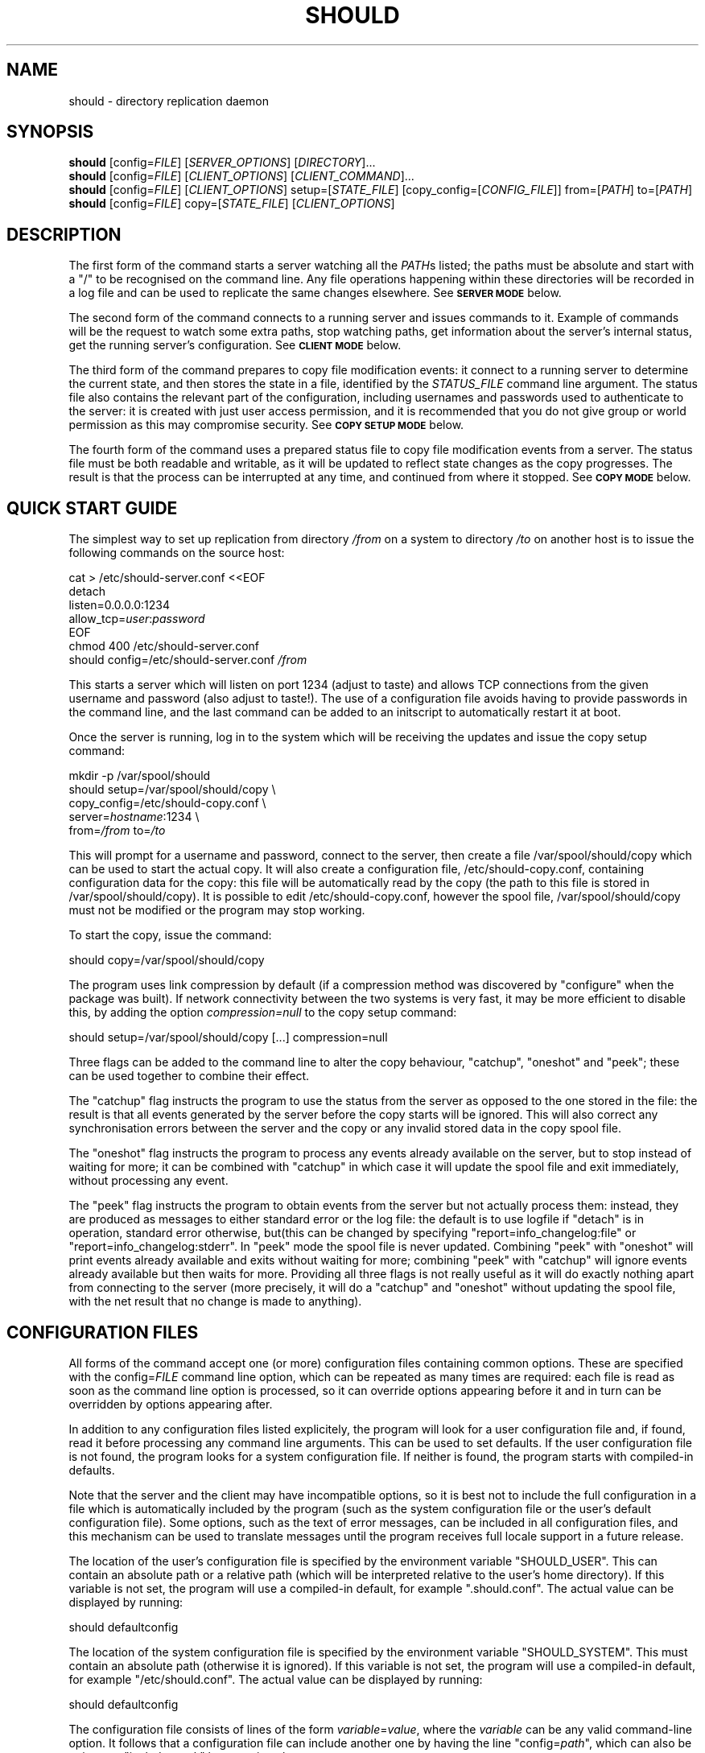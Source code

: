 .TH SHOULD "1" "November 2009" "Should" "User Commands"
\" two definitions borrowed from pod2man
.de Vb \" Begin verbatim text
.ft CW
.nf
.ne \\$1
..
.de Ve \" End verbatim text
.ft R
.fi
..
.SH NAME
should \- directory replication daemon
.SH SYNOPSIS
.B should
[config=\fIFILE\fR]
[\fISERVER_OPTIONS\fR]
[\fIDIRECTORY\fR]...
.br
.B should
[config=\fIFILE\fR]
[\fICLIENT_OPTIONS\fR]
[\fICLIENT_COMMAND\fR]...
.br
.B should
[config=\fIFILE\fR]
[\fICLIENT_OPTIONS\fR]
setup=[\fISTATE_FILE\fR]
[copy_config=[\fICONFIG_FILE\fR]]
from=[\fIPATH\fR]
to=[\fIPATH\fR]
.br
.B should
[config=\fIFILE\fR]
copy=[\fISTATE_FILE\fR]
[\fICLIENT_OPTIONS\fR]
.SH DESCRIPTION
.PP
The first form of the command starts a server watching all the \fIPATH\fRs
listed; the paths must be absolute and start with a "/" to be recognised on
the command line. Any file operations happening within these directories will
be recorded in a log file and can be used to replicate the same changes
elsewhere. See
.SM
.B SERVER MODE
below.
.PP
The second form of the command connects to a running server and issues
commands to it. Example of commands will be the request to watch some extra
paths, stop watching paths, get information about the server's internal
status, get the running server's configuration. See
.SM
.B CLIENT MODE
below.
.PP
The third form of the command prepares to copy file modification events:
it connect to a running server to determine the current state, and then
stores the state in a file, identified by the \fISTATUS_FILE\fR command
line argument. The status file also contains the relevant part of the
configuration, including usernames and passwords used to authenticate
to the server: it is created with just user access permission, and
it is recommended that you do not give group or world permission as
this may compromise security. See
.SM
.B COPY SETUP MODE
below.
.PP
The fourth form of the command uses a prepared status file to copy
file modification events from a server. The status file must be both
readable and writable, as it will be updated to reflect state changes
as the copy progresses. The result is that the process can be interrupted
at any time, and continued from where it stopped. See
.SM
.B COPY MODE
below.
.PP
.SH QUICK START GUIDE
The simplest way to set up replication from directory \fI/from\fR on a
system to directory \fI/to\fR on another host is to issue the following
commands on the source host:
.PP
.Vb 1
\&    cat > /etc/should-server.conf <<EOF
\&    detach
\&    listen=0.0.0.0:1234
\&    allow_tcp=\fIuser\fR:\fIpassword\fR
\&    EOF
\&    chmod 400 /etc/should-server.conf
\&    should config=/etc/should-server.conf \fI/from\fR
.Ve
.PP
This starts a server which will listen on port 1234 (adjust to taste)
and allows TCP connections from the given username and password (also
adjust to taste!). The use of a configuration file avoids having to
provide passwords in the command line, and the last command can be
added to an initscript to automatically restart it at boot.
.PP
Once the server is running, log in to the system which will be
receiving the updates and issue the copy setup command:
.PP
.Vb 1
\&    mkdir -p /var/spool/should
\&    should setup=/var/spool/should/copy \\
\&           copy_config=/etc/should-copy.conf \\
\&           server=\fIhostname\fR:1234 \\
\&           from=\fI/from\fR to=\fI/to\fR
.Ve
.PP
This will prompt for a username and password, connect to the server, then
create a file /var/spool/should/copy which can be used to start the actual
copy. It will also create a configuration file, /etc/should-copy.conf,
containing configuration data for the copy: this file will be automatically
read by the copy (the path to this file is stored in /var/spool/should/copy).
It is possible to edit /etc/should-copy.conf, however the spool file,
/var/spool/should/copy must not be modified or the program may stop working.
.PP
To start the copy, issue the command:
.PP
.Vb 1
\&    should copy=/var/spool/should/copy
.Ve
.PP
The program uses link compression by default (if a compression method
was discovered by "configure" when the package was built). If network
connectivity between the two systems is very fast, it may be more efficient
to disable this, by adding the option \fIcompression=null\fR to the copy
setup command:
.PP
.Vb 1
\&    should setup=/var/spool/should/copy [...] compression=null
.Ve
.PP
Three flags can be added to the command line to alter the copy behaviour,
"catchup", "oneshot" and "peek"; these can be used together to combine their
effect.
.PP
The "catchup" flag instructs the program to use the status from the server
as opposed to the one stored in the file: the result is that all events
generated by the server before the copy starts will be ignored. This will
also correct any synchronisation errors between the server and the copy or
any invalid stored data in the copy spool file.
.PP
The "oneshot" flag instructs the program to process any events already
available on the server, but to stop instead of waiting for more; it can
be combined with "catchup" in which case it will update the spool file
and exit immediately, without processing any event.
.PP
The "peek" flag instructs the program to obtain events from the server but
not actually process them: instead, they are produced as messages to either
standard error or the log file: the default is to use logfile if "detach" is
in operation, standard error otherwise, but(this can be changed by specifying
"report=info_changelog:file" or "report=info_changelog:stderr".  In "peek"
mode the spool file is never updated.  Combining "peek" with "oneshot" will
print events already available and exits without waiting for more; combining
"peek" with "catchup" will ignore events already available but then waits for
more. Providing all three flags is not really useful as it will do exactly
nothing apart from connecting to the server (more precisely, it will do a
"catchup" and "oneshot" without updating the spool file, with the net result
that no change is made to anything).
.SH CONFIGURATION FILES
All forms of the command accept one (or more) configuration files
containing common options. These are specified with the
config=\fIFILE\fR command line option, which can be repeated as
many times are required: each file is read as soon as the command
line option is processed, so it can override options appearing before
it and in turn can be overridden by options appearing after.
.PP
In addition to any configuration files listed explicitely, the program
will look for a user configuration file and, if found, read it
before processing any command line arguments. This can be used to
set defaults. If the user configuration file is not found, the program
looks for a system configuration file. If neither is found, the program
starts with compiled-in defaults.
.PP
Note that the server and the client may have incompatible options, so it is
best not to include the full configuration in a file which is automatically
included by the program (such as the system configuration file or the user's
default configuration file). Some options, such as the text of error messages,
can be included in all configuration files, and this mechanism can be used
to translate messages until the program receives full locale support in a future
release.
.PP
The location of the user's configuration file is specified by the
environment variable "SHOULD_USER". This can contain an absolute path
or a relative path (which will be interpreted relative to the user's
home directory). If this variable is not set, the program will use
a compiled-in default, for example ".should.conf". The actual value
can be displayed by running:
.PP
.Vb 1
\&    should defaultconfig
.Ve
.PP
The location of the system configuration file is specified by the
environment variable "SHOULD_SYSTEM". This must contain an absolute path
(otherwise it is ignored). If this variable is not set, the program will
use a compiled-in default, for example "/etc/should.conf". The actual value
can be displayed by running:
.PP
.Vb 1
\&    should defaultconfig
.Ve
.PP
The configuration file consists of lines of the form
\fIvariable\fR=\fIvalue\fR, where the \fIvariable\fR can be any valid
command-line option. It follows that a configuration file can include
another one by having the line "config=\fIpath\fR", which can also be
written as "include=\fIpath\fR" because it makes more sense.
.PP
Blank lines, and lines starting with "#", are ignored in a configuration
file.
.PP
To see the current server's configuration, issue the command:
.PP
.Vb 1
\&    should serverconfig [server=\fIhostname\fR:\fIport\fR]
.Ve
.PP
This will connect to a running server and obtain the current configuration.
The output can be redirected to a file and used as configuration to start
the server. Similarly, to see the configuration used by the client, after
taking into account compiled-in defaults and configuration specified on
the command line, issue the command:
.PP
.Vb 1
\&    should [config=\fIfile\fR] [\fIOPTIONS\fR] printconfig
.Ve
.PP
again, redirect the standard output to a file to create a configuration file
for the client.
.PP
Full details of configuration files are provided in the
.BR should.conf(5)
manpage.
.SH SERVER MODE
When the program runs without any client commands, it default to starting
a server, listening for local Unix domain connections only.
The following server options can be added to the command line
(or a configuration file) to control its behaviour:
.TP
start
The default is to start a server, however allowing the option to be
specified explicitely may make it easier to construct an init script
for should. It also produces an error if used in combination with a
client-only option.
.TP
name=\fINAME\fR
Used to construct default values for some of the other options.
Intended to be used by init scripts which start more than one copy
of the program, to give distinct sets of path names to each copy.
The default is "server" when the program is operating in server mode,
and "copy" when it is operating in copy mode.
.TP
logfile=\fI/PATH\fR
The location of the log file, if the server is running in detach
mode (if not, it will use the standard error); the default value
depends on compiled-in defaults, and also whether the user
has superuser access: the command:
.Vb 1
\&    should defaultlogfile
.Ve
prints the compiled-in default.
.TP
eventdir=\fI/PATH\fR
The directory where the server will keep its event files, ready
to send them to clients; the default value
depends on compiled-in defaults, and also whether the user
has superuser access: the command:
.Vb 1
\&    should defaulteventdir
.Ve
prints the compiled-in default.
.TP
listen=\fI/PATH\fR
The server always listens on a Unix domain socket, the location of
which depends on compiled-in defaults, and also whether the user
has superuser access; this option allows to specify a path to the
socket instead of using the default; used more than once, it allows
to listen on more than one socket. The command:
.Vb 1
\&    should defaultsocket [name=\fRNAME\fI]
.Ve
prints the compiled-in default path.
.TP
listen=\fIHOST\fR:\fIPORT\fR
Listen (TCP) on interface corresponding to \fIHOST\fR and on port \fIPORT\fR;
use "listen=0.0.0.0:\fIPORT\fR" or "listen=[::0]:\fIPORT\fR" to listen on
all IPv4 or IPv6 interfaces respectively; this option can be repeated to
listen on more than one port and/or more than one local interface. Note that
there are two forms of this option, with an absolute path or with a
host and port. If only absolute paths are used, or if this option is
omitted, the server will only listen on local Unix domain sockets.
.TP
allow_unix=\fINAME\fR[:\fIRESTRICTIONS\fR]
Allow Unix user \fINAME\fR to connect via Unix domain sockets. The optional
\fIRESTRICTIONS\fR specify what the user is allowed to do and using which
socket: by default, the user has full control and can connect via any socket.
The \fIRESTRICTIONS\fR is a comma-separated list; each element is either
the name of an action, as explained in
.SM
.B CLIENT MODE
below, or a condition in the form "socket=\fI/path\fR" which specifies that
the user must have connected via that socket (if the program is listening
on more than one). If more than one "socket" option is specified, the user
will be allowed to connect using any of the ones listed. This option can
be repeated to allow more than one user to connect, or to add to a user's
existing list of permitted actions and sockets.
.TP
allow_tcp=\fINAME\fR:\fIPASS\fR[:\fIRESTRICTIONS\fR]
Allow TCP connections authenticated with user name \fINAME\fR and 
password \fIPASS\fR. It is recommended to put this sort of configuration
in a file, rather than on the command line. The optional \fIRESTRICTIONS\fR
specify what the user is allowed to do, and where from: by default, the user
has full control and can connect from anywhere.
The \fIRESTRICTIONS\fR is a comma-separated list; each element is either
the name of an action, as explained in
.SM
.B CLIENT MODE
below, or an IPv4/IPv6 range in the form "host=\fIIP1\fR-\fIIP2\fR" or
"host=\fIIP\fR/\fIBITS\fR", which specifies that the user must have
connected from a matching host; an exclamation point before the range
means that access is forbidden from there. If more than one "host" option
is specified, the first one which matches will be used: for example,
"host=!192.168.5.0/24,host=192.168.0.0/16" allows access from any host
in 192.168.0.0/16, except for 192.168.5.0/24. The "allow_tcp" option
can be repeated to allow more than one user to connect, or to add to a
user's existing list of permitted actions and hosts.
.TP
detach
Detach from the terminal; this is the default if the program is
compiled without a shouldbox (aka extra debugging info).
.TP
nodetach
Don't detach from the terminal (this is the default if the program
is compiled with a shouldbox (aka extra debugging info).
.TP
skip_notice
Skips the copyright notice printed when the program's standard output
is a terminal. Use of this option does not allow you to claim that
you aren't aware of the notice, but it may be useful to reduce the
noise.
.TP
filter=\fIevents\fR
Only consider events which match: see
.SM
.B EVENT FILTERING
below.
.TP
\fI/path\fR
An absolute pathname specifies a directory to watch. Each path can be
followed by options refining the directory selection, as described in
.SM
.B DIRECTORY SELECTION
below. More than one path can be specified, however note that directory
selection options only apply to the last path which precedes them.
.PP
These are just the commonly used options. The program accepts a far
too large number of options, which are fully documented in the
.BR should.conf(5)
manpage.
.SH CLIENT MODE
In client mode, the program connects to a running server and executes
commands on it. At least one client command must be provided to specify
client mode.
.PP
The following options control how to connect to the server:
.TP
server=\fI/PATH\fR
Connect to the server using Unix domain socket \fI/PATH\fR. If no
"server" option is specified, the default is to assume "server=\fIdefault\fR",
where the default depends on whether the user has superuser access;
the command:
.Vb 1
\&    should defaultsocket
.Ve
prints the compiled-in default.
.TP
server=\fIHOST\fR:\fIPORT\fR
Use a TCP connection to the \fIHOST\fR and port \fIPORT\fR specified;
without this option, the program uses a local Unix domain connection.
.TP
tunnel="\fIcommand and arguments\fR"
See
.SM
.B TUNNELS
below.
.TP
remote_should="\fIcommand and arguments\fR"
See
.SM
.B TUNNELS
below.
.TP
user=\fINAME\fR
Identifies the user to the server, if a TCP connection is used (for
Unix domain connection, the user running the program is always used
for identification). If this option is not specified, and a TCP
connection is requested, the program will prompt for the username.
The username also determines what the client will be allowed to do,
depending on the actions listed in the server's "allow_unix" or
"allow_tcp" options.
.TP
password=\fISECRET\fR
Provides a password to the server, if a TCP connection is used.
If this option is not specified, and a TCP connection is requested,
the program will prompt for the password.
.TP
skip_notice
Skips the copyright notice printed when the program's standard output
is a terminal. Use of this option does not allow you to claim that
you aren't aware of the notice, but it may be useful to reduce the
noise.
.PP
These are just the commonly used options. The program accepts a far
too large number of options, which are fully documented in the
.BR should.conf(5)
manpage.
.PP
The following commands can be issued to the running server (if more
than one is specified, they are executed in the order listed in this
documentation, not in the order they are specified on the command line):
.TP
remove=\fI/path\fR
Asks the server to stop watching a directory to watch. This option can
be repeated as many times as necessary. The server must allow the
"remove" action for this to work.
.TP
add=\fI/path\fR
Asks the server to add a directory to watch; this command can be
followed by options refining the directory selection, as described in
.SM
.B DIRECTORY SELECTION
below. This command can be repeated to add more than one watch, however
note that directory selection options only apply to the last "add"
command which precedes them. The server must allow the "add" action
for this to work.
.TP
closelog
Asks the server to close and reopen its log file; this can be used
from a log rotation program. The server must allow the "closelog" action
for this to work.
.TP
rotatelog
Asks the server to rotate its log file (rename it with a suffix of ".1",
".2", etc.). The server must allow the "closelog" action for this to work.
.TP
purge=\fIDAYS\fR
Asks the server to remove any event log files older than the specified
number of days. Replication which requires older events will need to be
set up again manually, presumably after making the data consistent to
the server's. The server must allow the "purge" action for this to work.
.TP
status
Asks the server's status and prints a summary. The server must allow
the "status" action for this to work.
.TP
serverversion
Print the software version of the server. The server must allow the
"status" action for this to work.
.TP
pid
Print the server's process ID. The server must allow the
"status" action for this to work.
.TP
box
Print the contents of the server's shouldbox (which counts the number
of times a bit of code labelled "this shouldn't happen" is executed).
This only works if the server has been compiled with shouldbox support.
The server must allow the "status" action for this to work.
.TP
watches
Asks the server for the list of directories currently watched. This can
be a long list, including any directories specified when starting the
server or using "add", as well as their subdirectories. The list is
printed to the client's standard output. The server must allow the
"watches" action for this to work.
.TP
servercompress
Asks the server which compression methods it supports, and prints them
to standard output.
The server must allow the "getconf" or "read" action for this to work.
.TP
serverchecksums
Asks the server which checksum methods it supports, and prints them
to standard output.
The server must allow the "getconf" or "read" action for this to work.
.TP
dirsync=\fIpath\fR
Schedules a "dirsync"; the server must be running in copy mode, and
allow the "dirsync" action. The \fIpath\fR is relative to the "from"
and "to" directories.
.TP
update=\fIoption\fR[=\fIvalue\fR]
Updates the server's configuration. This has the same effect as restarting
the server and adding the option at the end of the command line, however
there is no downtime: on the other hand, not all options can be changed this
way. Operations in progress will use the old configuration, and operations
started after the update will use the new one. The server makes sure no parts
of it will use inconsistent configuration. This option can be repeated, in
which case the updates are all applied at the same time, and are all rejected
if one fails. See the
.BR should.conf(5)
manpage for a complete list of server configuration options.
The server must allow the "setconf" action for this to work.
.TP
serverconfig
Asks the server for its current configuration (if appropriate, as modified
while the server was running), and prints the result to standard output.
The server must allow the "getconf" action for this to work.
.TP
ls=\fI/path\fR
Asks the server for a directory listing and prints the result to standard
output. The main reason this exists is because "should" has been used
for remote backups on systems where no other access worked. This command
can be repeated to list more than one directory.
The server must allow the "read" action for this to work.
.TP
cp=\fI/path\fR
Copies a file from the server. This command must be repeated at least
twice (source, destination), and can be repeated more times (list
of sources, destination), in which case the last one must be a directory
on the client's host. ost of the copy setup options can be provided to
control how the copy works.
The server must allow the "read" action for this to work.
.TP
df=\fI/path\fR
Determines the disk free and used on the filesystem containing
\fI/path\fR on the server. This command can be repeated.
The server must allow the "read" action for this to work.
.TP
stop
Asks the server to close all files and all network connections and
exit. This could be used in initscripts etc.
The server must allow the "stop" action for this to work.
.SH COPY SETUP MODE
In copy setup mode, the client creates a "status file" to be used
for subsequent copy operations. The file contains information on
how to connect to the server as well as the current event file
number and the position within that file. The server must grant the
"read" and "status" actions to the client for copy mode to work.
.PP
Although a copy setup file looks like a normal configuration file, and it
is possible to edit it to change the options, there are some limitations.
In particular, the initial comment must be present, and the line containing
"end_state" as well as anything following it must be left unchanged as it
contains the program's checkpoint data. Also, the file should never be
modified with the program running. Since should 1.0.-3, the program will
add comments to this effect to the file.
.PP
The following options must always be specified:
.TP
setup=\fIPATH\fR
The status file to create. The \fIPATH\fR can be absolute or relative
(to the current directory), but the file must not already exist, as
the program will refuse to overwrite.
.TP
from=\fI/PATH\fR
The directory tree, on the server's side, which contains the files
to be copied. The server must be watching this directory.
.TP
to=\fI/PATH\fR
The directory tree, on the client's side, to which the files will be
copied. If it does not exist, it will be created.
.TP
server=\fIHOST\fR:\fIPORT\fR
Specifies the \fIHOST\fR and port \fIPORT\fR to use to connect to the
server. This is not strictly speaking necessary as one could use a
local Unix domain connection; however it would be pointless except
for testing.
.PP
The following options can be optionally specified:
.TP
user=\fINAME\fR
Identifies the user to the server. If this option is not specified, and a
TCP connection is requested, the program will prompt for the username.
.TP
password=\fISECRET\fR
Provides a password to the server. If this option is not specified,
the program will prompt for the password.
.TP
bwlimit=\fINUMBER\fR
Asks the server to send at most the specified \fINUMBER\fR of kilobytes
per second when providing file data. Setting "bwlimit=0" disables this
function.
.TP
compression=\fIMETHOD\fR[,\fIMETHOD\fR]
Asks the server to compress the file data before sending it. Multiple
methods can be specified, separating them with commas, in which case the
client will prefer the first one, but if that is not supported by the
server it will try the next one, and so on. If the server does not support
any of the methods, no compression will be used.
Use the commands:
.Vb 1
\&    should clientcompress
\&    should \fI[CLIENT_OPTIONS]\fR servercompress
.Ve
to see the methods supported by the client and the server, respectively.
.TP
checksum=\fIMETHOD\fR[,\fIMETHOD\fR]
If the client already has a file, but the data needs to be copied again,
it asks the server to perform checksums on portions of the file to avoid
copying data unnecessarily. Multiple methods can be specified by separating
them with commas, in which case the client will prefer the first one, but if
that is not supported by the server it will try the next one, and so on.
If the server does not support any of the methods, this optimisation
is disabled. Use the commands:
.Vb 1
\&    should clientchecksum
\&    should \fI[CLIENT_OPTIONS]\fR serverchecksum
.Ve
to see the methods supported by the client and the server, respectively.
.TP
translate_ids
Asks the server to translate user IDs to user names when sending
file information; these will then be translated back by the client.
This is the default, and preserves file ownership information.
.TP
keep_ids
Assumes that user IDs are identical on the server and the client,
and therefore does not translate them to user names.
.TP
skip_matching
Assumes that a file with identical size and modification time has
not changed, and avoids copying it even if a file change event is
sent by the server to the client. This is the default, as normally
any file modification will result in the modification time to change.
.TP
copy_matching
The nondefault opposite of skip_matching: if a file change event
arrives, the client will always copy the file, even if it looks
like it already has it.
.TP
enable_librsync
If both server and copy are linked against librsync, use it to copy
files instead of the built-in copy function. This is not enable by
default. Depending on your data, using librsync can make things
faster or slower: test with and without and compare the results.
.TP
disable_librsync
The default opposite of enable_librsync: always use the built-in copy
function.
.TP
tunnel="\fIcommand and arguments\fR"
See
.SM
.B TUNNELS
below.
.TP
remote_should="\fIcommand and arguments\fR"
See
.SM
.B TUNNELS
below.
.TP
filter=\fIevents\fR
Only consider events which match: see
.SM
.B EVENT FILTERING
below. If the server also has an event filter, onlyn events which match
both filters will be considered.
.SH COPY MODE
In copy mode, the client reads configuration information from the
status file, therefore it is only necessary to provide one option:
.TP
copy=\fIPATH\fR
The status file to use. The \fIPATH\fR can be absolute or relative
(to the current directory).
.PP
Some options can be provided here, overriding the ones stored in the copy
setup file, provided they follow the "copy" argument in the command line:
.TP
bwlimit=\fINUMBER\fR
Asks the server to send at most the specified \fINUMBER\fR of kilobytes
per second when providing file data. Setting "bwlimit=0" disables this
function.
.TP
compression=\fIMETHOD\fR[,\fIMETHOD\fR]
Asks the server to compress the file data before sending it. At least one of
the \fIMETHOD\fRs must be supported by both the server and the client,
otherwise no compression will be used.
.TP
checksum=\fIMETHOD\fR[,\fIMETHOD\fR]
Asks the server to use checksums to avoid resending data the client already
has. At least one of the \fIMETHOD\fRs must be supported by both the server
and the client, otherwise this mechanism will be disabled.
.TP
translate_ids
Asks the server to translate user IDs to user names when sending
file information; these will then be translated back by the client.
This is the default, and preserves file ownership information.
.TP
keep_ids
Assumes that user IDs are identical on the server and the client,
and therefore does not translate them to user names.
.TP
skip_matching
Assumes that a file with identical size and modification time has
not changed, and avoids copying it even if a file change event is
sent by the server to the client. This is the default, as normally
any file modification will result in the modification time to change.
.TP
copy_matching
The nondefault opposite of skip_matching: if a file change event
arrives, the client will always copy the file, even if it looks
like it already has it.
.TP
enable_librsync
If both server and copy are linked against librsync, use it to copy
files instead of the built-in copy function. This is not enable by
default. Depending on your data, using librsync can make things
faster or slower: test with and without and compare the results.
.TP
disable_librsync
The default opposite of enable_librsync: always use the built-in copy
function.
.TP
filter=\fIevents\fR
Only consider events which match: see
.SM
.B EVENT FILTERING
below. If the server also has an event filter, onlyn events which match
both filters will be considered.
.PP
It currently not possible to change the options stored in the copy
setup file (without editing it manually, which is not recommended).
A future version of the program will provide this option.
.SH TUNNELS
It is possible to use ssh, or a program with an equivalent interface,
to create tunnels between a should client and a server; this does not
replace, but generalise, the connection specified using "server".
.PP
This option is available in client, copy setup and copy mode, and
has syntax:
.PP
.Vb 1
\&    \fItunnel\fR="\fIprogram and arguments\fR"
.Ve
.PP
for example:
.PP
.Vb 1
\&    should server=/var/run/should.socket tunnel='ssh user@host'
.Ve
.PP
Note that the host name must be specified in the "tunnel" option: it is not
derived from the "server" option. Instead, the remote end of the tunnel is
asked to interpret "server". For example the above will result
in the execution of the command:
.PP
.Vb 1
\&    ssh user@host should server=/var/run/should.socket
.Ve
.PP
which will connect to a running should on the remote server, using a local
socket. It is also possible to use this as a connection proxy:
.PP
.Vb 1
\&    should server=other_host tunnel='ssh user@remote_host'
.Ve
.PP
This results in the remote host connecting via TCP to another remote host
by running:
.PP
.Vb 1
\&    ssh user@host should server=other_host
.Ve
.PP
The remote command defaults to "should" but can be changed with the
\fIremote_should\fR option. This can be used when should is not in the
path on the remote host, or the command name is different. It can also
be used to form more complicated chains of connection proxies, if one
really must, for example:
.PP
.Vb 1
\&    should server=final_host tunnel='ssh user@remote_host' \\
\&           remote_should='ssh another_user@another_host should'
\&
\&    should server=final_host tunnel='ssh user@remote_host' \\
\&           remote_should='ssh another_user@another_host should \\
\&                          remote_should="ssh third_host should"'
.Ve
.PP
This can get very silly very quickly, and you'll go insane trying to quote
it correctly. But we won't try to stop anybody (and you can always use a
configuration file stored in each intermediate host).
.SH DIRECTORY SELECTION
Following a directory path (on the server's command line) or an "add"
command (from the client), it is possible to add options to select
which subdirectories will be watched. These options come in three
groups: find, exclude, and mount
.PP
The "find" options modify the procedure by first finding all subdirectories
of the original directory which match any of the patterns provided,
and them adding them separately; the original directory is not added; for
example, after "add=/tmp" and "find=data", the server may watch directories
like "/tmp/data" or "/tmp/subdir/data" but not "/tmp/other" or "/tmp".
The following "find" options are supported:
.TP
find=\fINAME\fR
Matches a subdirectory if the last part of the pathname is exactly
\fINAME\fR, with the same case.
.TP
ifind=\fINAME\fR
Matches a subdirectory if the last part of the pathname is exactly
\fINAME\fR, ignoring case.
.TP
find_glob=\fIPATTERN\fR
Matches a subdirectory if the last part of the pathname matches the
given shell-style glob. Letter case is significant.
.TP
ifind_glob=\fIPATTERN\fR
Matches a subdirectory if the last part of the pathname matches the
given shell-style glob, ignoring case.
.TP
find_path=\fIPATH/NAME\fR
Matches a subdirectory if the full pathname is exactly \fIPATH/NAME\fR.
Letter case is significant.
This may not seem very useful, but is provided as a side-effect of
the matching mechanism. Moreover, it may be used to include a directory
if exists, without producing an error if it doesn't.
.TP
ifind_path=\fIPATH/NAME\fR
Matches a subdirectory if the full pathname is exactly \fIPATH/NAME\fR,
ignoring case.
.TP
find_path_glob=\fIPATTERN\fR
Matches a subdirectory if the full pathname matches the given
shell-style glob. Letter case is significant.
.TP
ifind_path_glob=\fIPATTERN\fR
Matches a subdirectory if the full pathname matches the given
shell-style glob, ignoring case.
.PP
The "exclude" options determine which subdirectories are actually
watched: if any subdirectory matches, it won't be watched. For
example, after "add=/tmp" and "exclude=data", the server may watch
directories like "/tmp/other" or "/tmp/subdir/blah" but not
"/tmp/data", "/tmp/other/data" or "/tmp/data/other".
The following "exclude" options are supported:
.TP
exclude=\fINAME\fR
Excludes a subdirectory if any part of the pathname, between the root
of the watch and the subdirectory, is exactly \fINAME\fR. Letter
case is significant.
.TP
iexclude=\fINAME\fR
Excludes a subdirectory if any part of the pathname, between the root
of the watch and the subdirectory, is exactly \fINAME\fR, ignoring case.
.TP
exclude_glob=\fIPATTERN\fR
Excludes a subdirectory if any part of the pathname, between the root
of the watch and the subdirectory, matches the given shell-style glob.
Letter case is significant.
.TP
iexclude_glob=\fIPATTERN\fR
Excludes a subdirectory if any part of the pathname, between the root
of the watch and the subdirectory, matches the given shell-style glob,
ignoring case.
.TP
exclude_path=\fIPATH/NAME\fR
Excludes a subdirectory if the full pathname is exactly \fIPATH/NAME\fR.
Letter case is significant.
.TP
iexclude_path=\fIPATH/NAME\fR
Excludes a subdirectory if the full pathname is exactly \fIPATH/NAME\fR,
ignoring case.
.TP
exclude_path_glob=\fIPATTERN\fR
Excludes a subdirectory if the full pathname matches the given
shell-style glob. Letter case is significant.
.TP
iexclude_path_glob=\fIPATTERN\fR
Excludes a subdirectory if the full pathname matches the given
shell-style glob, ignoring case.
.PP
Finally, the "mount" option specifies that only subdirectories in
in the same filesystem as the directory specified will be considered
for watching. Without this option, the program recurses down the
directory tree, without checking that it remains in the same filesystem.
.SH EVENT FILTERING
The program works by collecting information about changes in the filesystem
("events"), storing them, and re-executing the events in a different place
to replicate the changes. Sometimes, it is desirable to consider only
a subset of these events, for example one might use non-realtime replication
by running the "rsync" program evern night, but replicate directory renames
in realtime (because they can cause "rsync" to spend several days copying the
new directory, and deleting the old one, when a simple rename would achieve
the same effect in microseconds).
.PP
The "filter" option allows to select events by type. The argument is a
comma-separate list of event specifications, each of which has the general
form: [!]\fIobject\fR:\fItype\fR, where \fIobject\fR is the object the event
is applied to (file, dir, etc) and \fItype\fR is the type of the event itself.
If the specification is preceded by an exclamation point, it is negated,
so that events matched are rejected and any other events are accepted. The
specifications are applied from left to right, so for example the filter:
.PP
.Vb
\&    filter=file:all,dir:all,!delete
.Ve
.PP
will match any event on files or directories, as long as the event is not
a delete.
.PP
The following \fIobject\fR types are recognised:
.TP
all
Any event. This can be omitted, so "rename" is equivalent to "all:rename"
.TP
file
Events applied to regular files.
.TP
dir
Events applied to directories.
.TP
char
Events applied to character device files.
.TP
block
Events applied to block device files.
.TP
fifo
Events applied to named pipes (fifos).
.TP
symlink
Events applied to symbolic links.
.TP
socket
Events applied to sockets.
.TP
unknown
Events applied to anything else (something which does appear in the
filesystem but is not a regular file, a directory, etc). Mostly used
to exclude such events, e.g. "filter=all,!unknown".
.PP
The following event \fItype\fRs are recognised:
.TP
all
Any event. This can be omitted, so "file" is equivalent to "file:all";
also "all" is equivalent to "all:all".
.TP
meta
Changes in the metadata (access permissions, etc).
.TP
data
Changes in the contents (normally this corresponds to a write to a regular
file). Such changes are collected and processed after the file is closed.
.TP
create
A new object is being created inside the directory tree being watched
(or an object has been renamed or hardlinked from outside the directory
tree being watched).
.TP
delete
An object has been removed from the filesystem (or renamed outside the
directory tree being watched).
.TP
rename
An object has been renamed. This event can be automatically changed to
a delete if the destination is outside the directory tree being watched;
or to a create if the source is outside the directory tree being watched.
.PP
A "rename" event can become a create or a delete at various points during
the processing. If the server notices that the source or destination of
a rename is not being watched, the rename becomes a create or a delete at
that point. The rename can also change into a create or delete at the
client's end, if the source or destination is watched by the server but
is outside the client's replication. Therefore, to replicate renames
only and leave any other changes to a different system, one would start
the server with:
.PP
.Vb
\&    should [\fIother options\fR] filter=rename
.Ve
.PP
and set up the copy with:
.PP
.Vb
\&    should [\fIother options\fR] filter=rename setup=\fIfilename\fR
.Ve
.PP
A future version of should will also allow to filter events by name
as well as by type.
.SH ENVIRONMENT VARIABLES
The following environment variable may modify the program's operation:
.IP SHOULD_USER
The path to the user's configuration file. This is normally specified
as a relative path (which will be interpreted relative to the user's
home directory) but it can also be an absolute path, for example
one can set this variable to "/dev/null" and have no configuration file.
If this variable is not set, the default is set at compile time, and
can be determined by running the command:
.Vb 1
\&    should defaultconfig
.Ve
.IP SHOULD_SYSTEM
The path to the system-wide configuration file, which must be an absolute
path. The file is only used if there is no user's configuration file.
If this variable is not set, the default is set at compile time, and
can be determined by running the command:
.Vb 1
\&    should defaultconfig
.Ve
.IP LC_MONETARY
.IP LC_ALL
.IP LANG
Determine which currency symbol is used to print the current value of
the shouldbox. See your system documentation for valid values and
precedence amongst these variables.
If none of these variable is set, or if the selected locale is unknown
to the system, no currency symbol will be printed.
.SH AUTHOR
Written by Claudio Calvelli.
.SH "REPORTING BUGS"
Report bugs to <should@shouldbox.co.uk>. If possible include "SHOULD BUG" in
the subject so we can give it the appropriate attention.
.SH COPYRIGHT
Copyright \(co 2009 Claudio Calvelli
.br
License GPLv3+: GNU GPL version 3 or later <http://gnu.org/licenses/gpl.html>
.br
This is free software: you are free to change and redistribute it.
There is NO WARRANTY, to the extent permitted by law.
.SH "SEE ALSO"
.BR Should::Client(3),
.BR should.conf(5)
